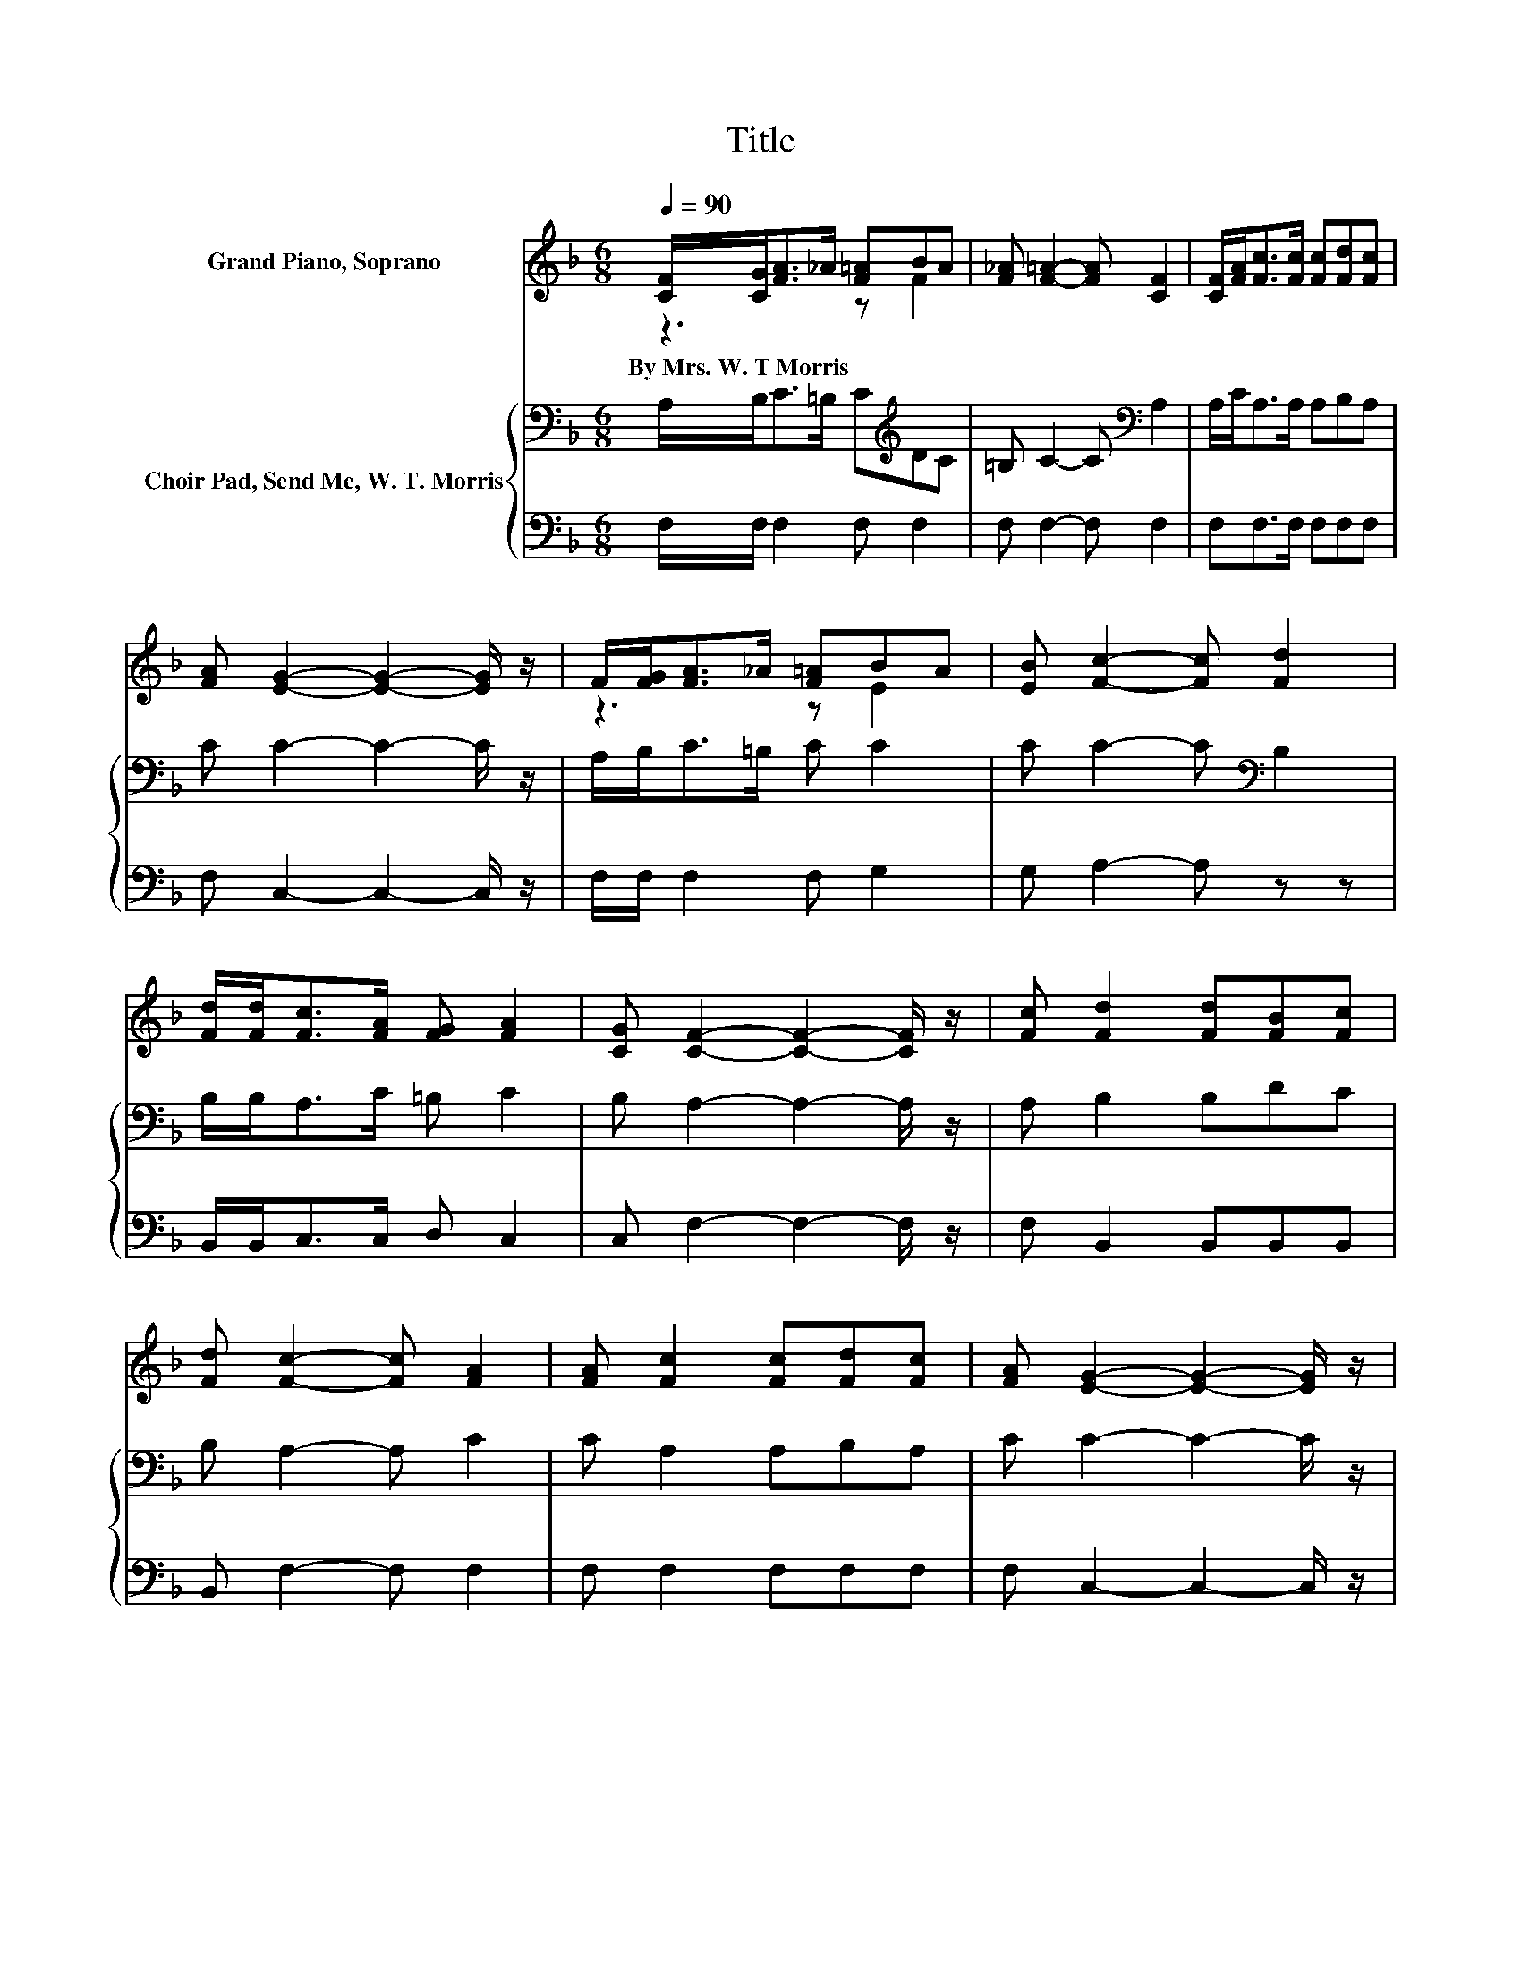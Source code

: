 X:1
T:Title
%%score ( 1 2 ) { 3 | 4 }
L:1/8
Q:1/4=90
M:6/8
K:F
V:1 treble nm="Grand Piano, Soprano"
V:2 treble 
V:3 bass nm="Choir Pad, Send Me, W. T. Morris"
V:4 bass 
V:1
 [CF]/[CG]<[FA]_A/ [F=A]BA | [F_A] [F=A]2- [FA] [CF]2 | [CF]/[FA]<[Fc][Fc]/ [Fc][Fd][Fc] | %3
w: By~Mrs.~W.~T~Morris * * * * * *|||
 [FA] [EG]2- [EG]2- [EG]/ z/ | F/[FG]<[FA]_A/ [F=A]BA | [EB] [Fc]2- [Fc] [Fd]2 | %6
w: |||
 [Fd]/[Fd]<[Fc][FA]/ [FG] [FA]2 | [CG] [CF]2- [CF]2- [CF]/ z/ | [Fc] [Fd]2 [Fd][FB][Fc] | %9
w: |||
 [Fd] [Fc]2- [Fc] [FA]2 | [FA] [Fc]2 [Fc][Fd][Fc] | [FA] [EG]2- [EG]2- [EG]/ z/ | %12
w: |||
 A/B<[Fc]B/ [FA][FA][FG] | F [FB]2- [FB] [Fd]2 | [Fd][Fc]>[FA] [EB] [FA]2 | %15
w: |||
 [CG] [CF]2- [CF]2- [CF]/ z/ | z [Fc]>[FB] [FA][Fc][Ec] | [Fc] [Fd]2- [Fd] [Fd]2 | %18
w: |||
 [Fd][Gd]>[Gd] [Gd][Gd][Ge] | [G=Bf] [_Be]2- [Be]2- [Be]/ z/ | [Be][Af]>[Fe] [Fd][Fc][EB] | %21
w: |||
 [FA] [FG]2- [FG] [Fd]2 | [Fd][Fc]>[FA] [EB] [FA]2 | [CG] [CF]2- [CF]3- | [CF]3 z3 |] %25
w: ||||
V:2
 z3 z F2 | x6 | x6 | x6 | z3 z E2 | x6 | x6 | x6 | x6 | x6 | x6 | x6 | .F3 z3 | x6 | x6 | x6 | x6 | %17
 x6 | x6 | x6 | x6 | x6 | x6 | x6 | x6 |] %25
V:3
 A,/B,<C=B,/ C[K:treble]DC | =B, C2- C[K:bass] A,2 | A,/C<A,A,/ A,B,A, | C C2- C2- C/ z/ | %4
 A,/B,<C=B,/ C C2 | C C2- C[K:bass] B,2 | B,/B,<A,C/ =B, C2 | B, A,2- A,2- A,/ z/ | A, B,2 B,DC | %9
 B, A,2- A, C2 | C A,2 A,B,A, | C C2- C2- C/ z/ | C/G,<A,D/ C_EE | _E D2- D[K:bass] B,2 | %14
 B,A,>C D C2 | B, A,2- A,2- A,/ z/ | z A,>[K:treble]D CA,B, | C[K:bass] B,2- B,/ z/ B,2 | %18
 B,=B,>B, B,B,[K:treble]C | D C2- C2- C/ z/ | CC>C B,A,C | C D2- D[K:bass] B,2 | B,A,>C D C2 | %23
 B, A,2- A,3- | A,3 z3 |] %25
V:4
 F,/F,/ F,2 F, F,2 | F, F,2- F, F,2 | F,F,>F, F,F,F, | F, C,2- C,2- C,/ z/ | F,/F,/ F,2 F, G,2 | %5
 G, A,2- A, z z | B,,/B,,<C,C,/ D, C,2 | C, F,2- F,2- F,/ z/ | F, B,,2 B,,B,,B,, | %9
 B,, F,2- F, F,2 | F, F,2 F,F,F, | F, C,2- C,2- C,/ z/ | F, F,2 F,F,G, | A, B,2- B, B,,2 | %14
 B,,C,>C, C, C,2 | C, [F,,F,]2- [F,,F,]2- [F,,F,]/ z/ | z F,>F, F,F,G, | .A,3 z3 | z G,>G, G,G,G, | %19
 G, C,2- C,2- C,/ z/ | z F,>F, F,F,G, | A, B,2- B, B,,2 | B,,C,>C, C, C,2 | %23
 C, [F,,F,]2- [F,,F,]3- | [F,,F,]3 z3 |] %25

